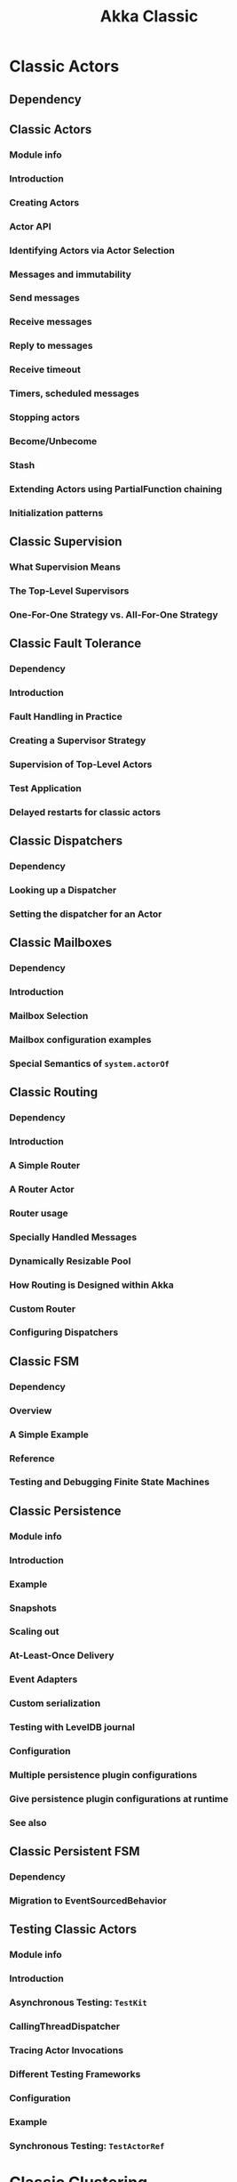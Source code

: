 #+TITLE: Akka Classic
#+VERSION: 2.7.0 -> 2.8.3
#+STARTUP: entitiespretty
#+STARTUP: indent
#+STARTUP: overview

* Classic Actors
** Dependency
** Classic Actors
*** Module info
*** Introduction
*** Creating Actors
*** Actor API
*** Identifying Actors via Actor Selection
*** Messages and immutability
*** Send messages
*** Receive messages
*** Reply to messages
*** Receive timeout
*** Timers, scheduled messages
*** Stopping actors
*** Become/Unbecome
*** Stash
*** Extending Actors using PartialFunction chaining
*** Initialization patterns

** Classic Supervision
*** What Supervision Means
*** The Top-Level Supervisors
*** One-For-One Strategy vs. All-For-One Strategy

** Classic Fault Tolerance
*** Dependency
*** Introduction
*** Fault Handling in Practice
*** Creating a Supervisor Strategy
*** Supervision of Top-Level Actors
*** Test Application
*** Delayed restarts for classic actors

** Classic Dispatchers
*** Dependency
*** Looking up a Dispatcher
*** Setting the dispatcher for an Actor

** Classic Mailboxes
*** Dependency
*** Introduction
*** Mailbox Selection
*** Mailbox configuration examples
*** Special Semantics of ~system.actorOf~

** Classic Routing
*** Dependency
*** Introduction
*** A Simple Router
*** A Router Actor
*** Router usage
*** Specially Handled Messages
*** Dynamically Resizable Pool
*** How Routing is Designed within Akka
*** Custom Router
*** Configuring Dispatchers

** Classic FSM
*** Dependency
*** Overview
*** A Simple Example
*** Reference
*** Testing and Debugging Finite State Machines

** Classic Persistence
*** Module info
*** Introduction
*** Example
*** Snapshots
*** Scaling out
*** At-Least-Once Delivery
*** Event Adapters
*** Custom serialization
*** Testing with LevelDB journal
*** Configuration
*** Multiple persistence plugin configurations
*** Give persistence plugin configurations at runtime
*** See also

** Classic Persistent FSM
*** Dependency
*** Migration to EventSourcedBehavior

** Testing Classic Actors
*** Module info
*** Introduction
*** Asynchronous Testing: ~TestKit~
*** CallingThreadDispatcher
*** Tracing Actor Invocations
*** Different Testing Frameworks
*** Configuration
*** Example
*** Synchronous Testing: ~TestActorRef~

* Classic Clustering
** Classic Cluster Usage
*** Module info
*** When and where to use Akka Cluster
*** Cluster API Extension
*** Cluster Membership API
*** Leaving
*** Downing
*** Subscribe to Cluster Events
*** Node Roles
*** How To Startup when Cluster Size Reached
*** How To Startup when Member is Up
*** How To Cleanup when Member is Removed
*** Higher level Cluster tools
*** Failure Detector
*** How to Test
*** Management
*** Configuration

** Classic Cluster Aware Routers
*** Dependency
*** Router with Group of Routees
*** Router with Pool of Remote Deployed Routees

** Classic Cluster Singleton
*** Module info
*** Introduction
*** An Example
*** Configuration
*** Supervision
*** Lease

** Classic Distributed Publish Subscribe in Cluster
*** Module info
*** Introduction
*** Publish
*** Send
*** DistributedPubSub Extension
*** Delivery Guarantee

** Classic Cluster Client
*** Module info
*** Introduction
*** An Example
*** ClusterClientReceptionist Extension
*** Events
*** Configuration
*** Failure handling
*** When the cluster cannot be reached at all
*** Migration to Akka gRPC

** Classic Cluster Sharding
*** Module info
*** Introduction
*** Basic example
*** How it works
*** Sharding State Store Mode
*** Proxy Only Mode
*** Passivation
*** Remembering Entities
*** Supervision
*** Graceful Shutdown
*** Removal of Internal Cluster Sharding Data
*** Inspecting cluster sharding state
*** Lease
*** Configuration

** Classic Cluster Metrics Extension
*** Module info
*** Introduction
*** Metrics Collector
*** Metrics Events
*** Hyperic Sigar Provisioning
*** Adaptive Load Balancing
*** Subscribe to Metrics Events
*** Custom Metrics Collector
*** Configuration

** Classic Distributed Data
*** Dependency
*** Introduction
*** Using the Replicator
*** Replicated data types
*** Durable Storage
*** Limitations
*** Learn More about CRDTs
*** Configuration

** Classic Multi-DC Cluster
*** Membership
*** Cluster Singleton
*** Cluster Sharding

** Classic Serialization
*** Dependency
*** Serializing ActorRefs

* Classic Networking
** I/O
*** Dependency
*** Introduction
*** Terminology, Concepts
*** Architecture in-depth
*** I/O Layer Design

** Using TCP
*** Dependency
*** Introduction
*** Connecting
*** Accepting connections
*** Closing connections
*** Writing to a connection
*** Throttling Reads and Writes
*** ACK-Based Write Back-Pressure
*** NACK-Based Write Back-Pressure with Suspending
*** Read Back-Pressure with Pull Mode

** Using UDP
*** Dependency
*** Introduction
*** Unconnected UDP
*** Connected UDP
*** UDP Multicast

** DNS Extension
*** SRV Records

* Classic Utilities
** Dependency
** Classic Event Bus
*** Classifiers
*** Event Stream

** Classic Logging
*** Module info
*** Introduction
*** How to Log
*** Loggers
*** Logging to stdout during startup and shutdown
*** SLF4J

** Classic Scheduler
*** Dependency
*** Introduction
*** Some examples
*** Schedule periodically
*** The Scheduler interface
*** The Cancellable interface

** Classic Akka Extensions
*** Building an Extensions
*** Loading from Configuration
*** Applicability
*** Library extensions
